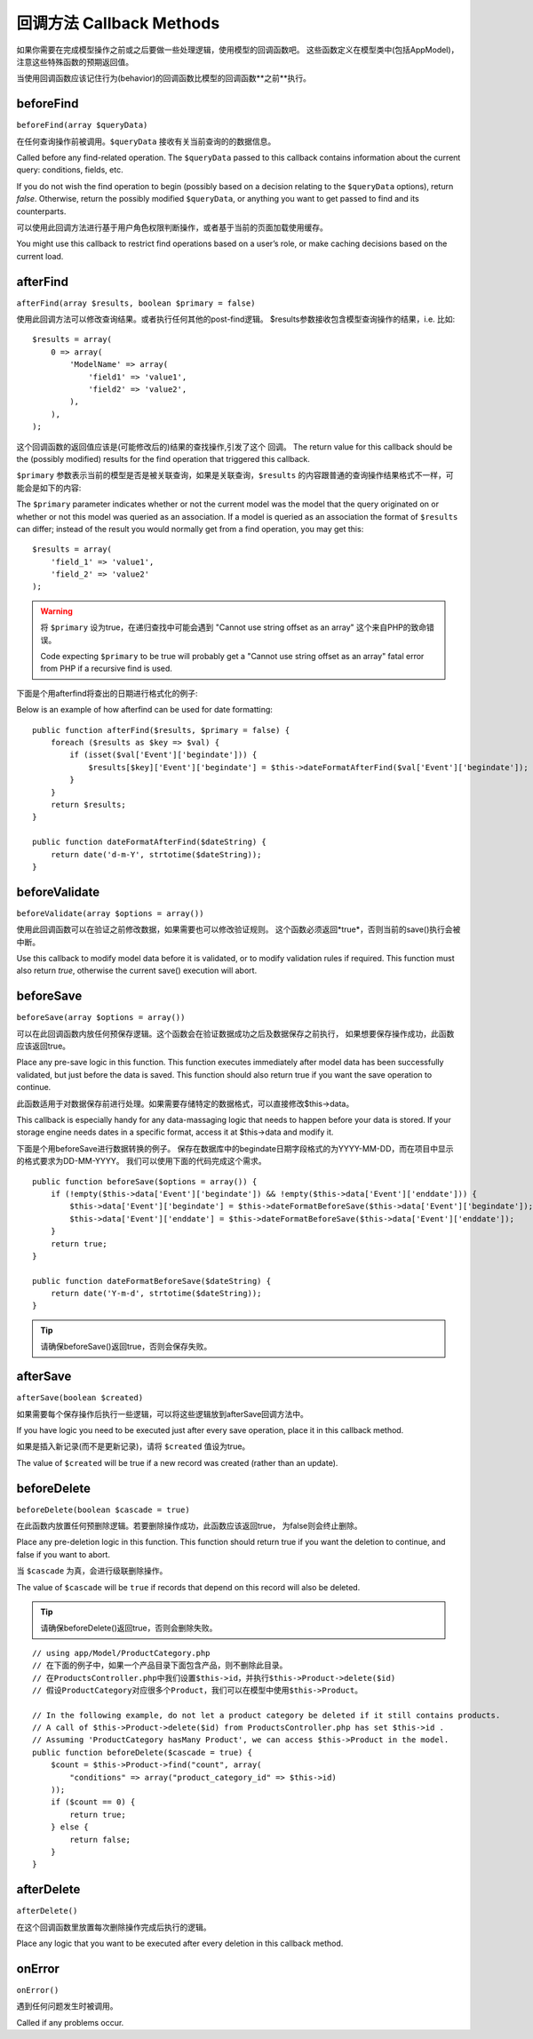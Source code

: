 回调方法 Callback Methods
################

如果你需要在完成模型操作之前或之后要做一些处理逻辑，使用模型的回调函数吧。
这些函数定义在模型类中(包括AppModel)，注意这些特殊函数的预期返回值。

当使用回调函数应该记住行为(behavior)的回调函数比模型的回调函数**之前**执行。

beforeFind
==========

``beforeFind(array $queryData)``

在任何查询操作前被调用。``$queryData`` 接收有关当前查询的的数据信息。

Called before any find-related operation. The ``$queryData`` passed
to this callback contains information about the current query:
conditions, fields, etc.

If you do not wish the find operation to begin (possibly based on a
decision relating to the ``$queryData`` options), return *false*.
Otherwise, return the possibly modified ``$queryData``, or anything
you want to get passed to find and its counterparts.

可以使用此回调方法进行基于用户角色权限判断操作，或者基于当前的页面加载使用缓存。

You might use this callback to restrict find operations based on a
user’s role, or make caching decisions based on the current load.

afterFind
=========

``afterFind(array $results, boolean $primary = false)``

使用此回调方法可以修改查询结果。或者执行任何其他的post-find逻辑。
$results参数接收包含模型查询操作的结果，i.e. 比如::

    $results = array(
        0 => array(
            'ModelName' => array(
                'field1' => 'value1',
                'field2' => 'value2',
            ),
        ),
    );

这个回调函数的返回值应该是(可能修改后的)结果的查找操作,引发了这个
回调。
The return value for this callback should be the (possibly
modified) results for the find operation that triggered this
callback.

``$primary`` 参数表示当前的模型是否是被关联查询，如果是关联查询，``$results``
的内容跟普通的查询操作结果格式不一样，可能会是如下的内容::

The ``$primary`` parameter indicates whether or not the current
model was the model that the query originated on or whether or not
this model was queried as an association. If a model is queried as
an association the format of ``$results`` can differ; instead of the
result you would normally get from a find operation, you may get
this::

    $results = array(
        'field_1' => 'value1',
        'field_2' => 'value2'
    );

.. warning::

    将 ``$primary`` 设为true，在递归查找中可能会遇到 "Cannot
    use string offset as an array" 这个来自PHP的致命错误。

    Code expecting ``$primary`` to be true will probably get a "Cannot
    use string offset as an array" fatal error from PHP if a recursive
    find is used.

下面是个用afterfind将查出的日期进行格式化的例子::

Below is an example of how afterfind can be used for date
formatting::

    public function afterFind($results, $primary = false) {
        foreach ($results as $key => $val) {
            if (isset($val['Event']['begindate'])) {
                $results[$key]['Event']['begindate'] = $this->dateFormatAfterFind($val['Event']['begindate']);
            }
        }
        return $results;
    }
    
    public function dateFormatAfterFind($dateString) {
        return date('d-m-Y', strtotime($dateString));
    }

beforeValidate
==============

``beforeValidate(array $options = array())``

使用此回调函数可以在验证之前修改数据，如果需要也可以修改验证规则。
这个函数必须返回*true*，否则当前的save()执行会被中断。

Use this callback to modify model data before it is validated, or
to modify validation rules if required. This function must also
return *true*, otherwise the current save() execution will abort.

beforeSave
==========

``beforeSave(array $options = array())``

可以在此回调函数内放任何预保存逻辑。这个函数会在验证数据成功之后及数据保存之前执行，
如果想要保存操作成功，此函数应该返回true。

Place any pre-save logic in this function. This function executes
immediately after model data has been successfully validated, but
just before the data is saved. This function should also return
true if you want the save operation to continue.

此函数适用于对数据保存前进行处理。如果需要存储特定的数据格式，可以直接修改$this->data。

This callback is especially handy for any data-massaging logic that
needs to happen before your data is stored. If your storage engine
needs dates in a specific format, access it at $this->data and
modify it.

下面是个用beforeSave进行数据转换的例子。
保存在数据库中的begindate日期字段格式的为YYYY-MM-DD，而在项目中显示的格式要求为DD-MM-YYYY。
我们可以使用下面的代码完成这个需求。

::

    public function beforeSave($options = array()) {
        if (!empty($this->data['Event']['begindate']) && !empty($this->data['Event']['enddate'])) {
            $this->data['Event']['begindate'] = $this->dateFormatBeforeSave($this->data['Event']['begindate']);
            $this->data['Event']['enddate'] = $this->dateFormatBeforeSave($this->data['Event']['enddate']);
        }
        return true;
    }

    public function dateFormatBeforeSave($dateString) {
        return date('Y-m-d', strtotime($dateString));
    }

.. tip::

    请确保beforeSave()返回true，否则会保存失败。

afterSave
=========

``afterSave(boolean $created)``

如果需要每个保存操作后执行一些逻辑，可以将这些逻辑放到afterSave回调方法中。

If you have logic you need to be executed just after every save
operation, place it in this callback method.

如果是插入新记录(而不是更新记录)，请将 ``$created`` 值设为true。

The value of ``$created`` will be true if a new record was created
(rather than an update).

beforeDelete
============

``beforeDelete(boolean $cascade = true)``

在此函数内放置任何预删除逻辑。若要删除操作成功，此函数应该返回true，
为false则会终止删除。

Place any pre-deletion logic in this function. This function should
return true if you want the deletion to continue, and false if you
want to abort.

当 ``$cascade`` 为真，会进行级联删除操作。

The value of ``$cascade`` will be ``true`` if records that depend
on this record will also be deleted.

.. tip::

    请确保beforeDelete()返回true，否则会删除失败。

::

    // using app/Model/ProductCategory.php
    // 在下面的例子中，如果一个产品目录下面包含产品，则不删除此目录。
    // 在ProductsController.php中我们设置$this->id，并执行$this->Product->delete($id)
    // 假设ProductCategory对应很多个Product，我们可以在模型中使用$this->Product。

    // In the following example, do not let a product category be deleted if it still contains products.
    // A call of $this->Product->delete($id) from ProductsController.php has set $this->id .
    // Assuming 'ProductCategory hasMany Product', we can access $this->Product in the model.
    public function beforeDelete($cascade = true) {
        $count = $this->Product->find("count", array(
            "conditions" => array("product_category_id" => $this->id)
        ));
        if ($count == 0) {
            return true;
        } else {
            return false;
        }
    }

afterDelete
===========

``afterDelete()``

在这个回调函数里放置每次删除操作完成后执行的逻辑。

Place any logic that you want to be executed after every deletion
in this callback method.

onError
=======

``onError()``

遇到任何问题发生时被调用。

Called if any problems occur.


.. meta::
    :title lang=en: Callback Methods
    :keywords lang=en: querydata,query conditions,model classes,callback methods,special functions,return values,counterparts,array,logic,decisions
